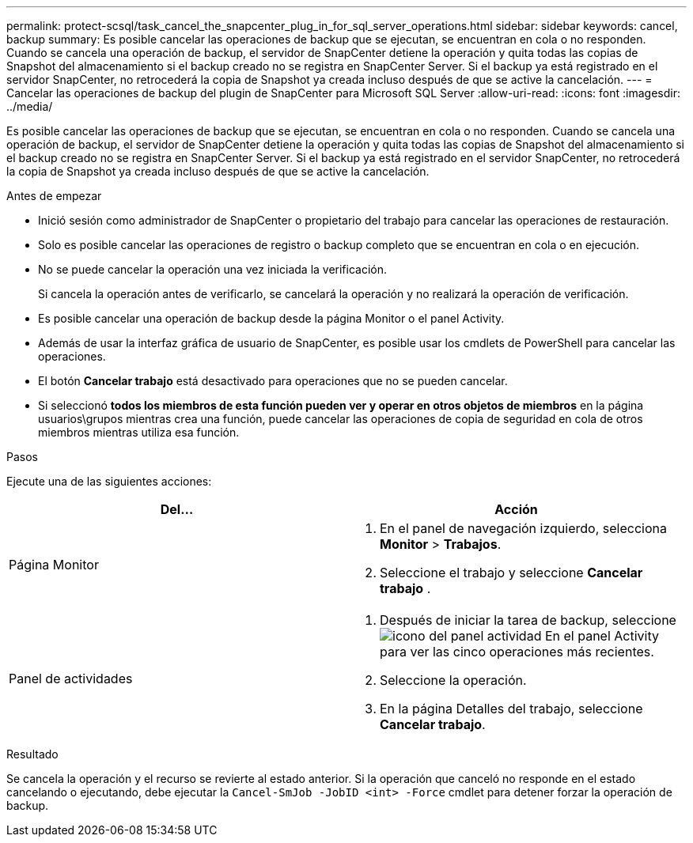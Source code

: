 ---
permalink: protect-scsql/task_cancel_the_snapcenter_plug_in_for_sql_server_operations.html 
sidebar: sidebar 
keywords: cancel, backup 
summary: Es posible cancelar las operaciones de backup que se ejecutan, se encuentran en cola o no responden. Cuando se cancela una operación de backup, el servidor de SnapCenter detiene la operación y quita todas las copias de Snapshot del almacenamiento si el backup creado no se registra en SnapCenter Server. Si el backup ya está registrado en el servidor SnapCenter, no retrocederá la copia de Snapshot ya creada incluso después de que se active la cancelación. 
---
= Cancelar las operaciones de backup del plugin de SnapCenter para Microsoft SQL Server
:allow-uri-read: 
:icons: font
:imagesdir: ../media/


[role="lead"]
Es posible cancelar las operaciones de backup que se ejecutan, se encuentran en cola o no responden. Cuando se cancela una operación de backup, el servidor de SnapCenter detiene la operación y quita todas las copias de Snapshot del almacenamiento si el backup creado no se registra en SnapCenter Server. Si el backup ya está registrado en el servidor SnapCenter, no retrocederá la copia de Snapshot ya creada incluso después de que se active la cancelación.

.Antes de empezar
* Inició sesión como administrador de SnapCenter o propietario del trabajo para cancelar las operaciones de restauración.
* Solo es posible cancelar las operaciones de registro o backup completo que se encuentran en cola o en ejecución.
* No se puede cancelar la operación una vez iniciada la verificación.
+
Si cancela la operación antes de verificarlo, se cancelará la operación y no realizará la operación de verificación.

* Es posible cancelar una operación de backup desde la página Monitor o el panel Activity.
* Además de usar la interfaz gráfica de usuario de SnapCenter, es posible usar los cmdlets de PowerShell para cancelar las operaciones.
* El botón *Cancelar trabajo* está desactivado para operaciones que no se pueden cancelar.
* Si seleccionó *todos los miembros de esta función pueden ver y operar en otros objetos de miembros* en la página usuarios\grupos mientras crea una función, puede cancelar las operaciones de copia de seguridad en cola de otros miembros mientras utiliza esa función.


.Pasos
Ejecute una de las siguientes acciones:

|===
| Del... | Acción 


 a| 
Página Monitor
 a| 
. En el panel de navegación izquierdo, selecciona *Monitor* > *Trabajos*.
. Seleccione el trabajo y seleccione *Cancelar trabajo* .




 a| 
Panel de actividades
 a| 
. Después de iniciar la tarea de backup, seleccione image:../media/activity_pane_icon.gif["icono del panel actividad"] En el panel Activity para ver las cinco operaciones más recientes.
. Seleccione la operación.
. En la página Detalles del trabajo, seleccione *Cancelar trabajo*.


|===
.Resultado
Se cancela la operación y el recurso se revierte al estado anterior. Si la operación que canceló no responde en el estado cancelando o ejecutando, debe ejecutar la `Cancel-SmJob -JobID <int> -Force` cmdlet para detener forzar la operación de backup.
